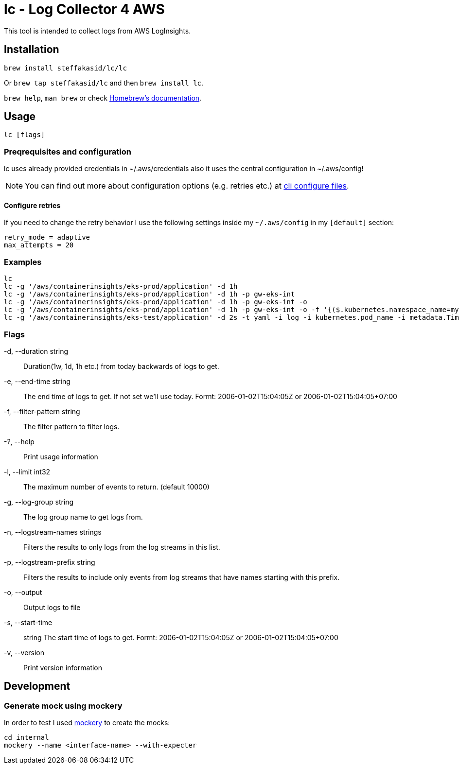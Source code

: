 = lc - Log Collector 4 AWS

This tool is intended to collect logs from AWS LogInsights.

== Installation 

`brew install steffakasid/lc/lc`

Or `brew tap steffakasid/lc` and then `brew install lc`.

`brew help`, `man brew` or check link:https://docs.brew.sh[Homebrew's documentation].

== Usage

`lc [flags]`

=== Preqrequisites and configuration

lc uses already provided credentials in ~/.aws/credentials also it uses the central configuration in ~/.aws/config!

NOTE: You can find out more about configuration options (e.g. retries etc.) at link:https://docs.aws.amazon.com/cli/latest/userguide/cli-configure-files.html[cli configure files].

==== Configure retries

If you need to change the retry behavior I use the following settings inside my `~/.aws/config` in my `[default]` section:

[source, property]
----
retry_mode = adaptive
max_attempts = 20
----

=== Examples

  lc
  lc -g '/aws/containerinsights/eks-prod/application' -d 1h
  lc -g '/aws/containerinsights/eks-prod/application' -d 1h -p gw-eks-int
  lc -g '/aws/containerinsights/eks-prod/application' -d 1h -p gw-eks-int -o
  lc -g '/aws/containerinsights/eks-prod/application' -d 1h -p gw-eks-int -o -f '{($.kubernetes.namespace_name=my-namespace) && ($.log=*multistep*)}'
  lc -g '/aws/containerinsights/eks-test/application' -d 2s -t yaml -i log -i kubernetes.pod_name -i metadata.Timestamp

=== Flags
-d, --duration string::           Duration(1w, 1d, 1h etc.) from today backwards of logs to get.
-e, --end-time string::           The end time of logs to get. If not set we'll use today. Formt: 2006-01-02T15:04:05Z or 2006-01-02T15:04:05+07:00
-f, --filter-pattern string::     The filter pattern to filter logs.
-?, --help::                      Print usage information
-l, --limit int32::               The maximum number of events to return. (default 10000)
-g, --log-group string::          The log group name to get logs from.
-n, --logstream-names strings::   Filters the results to only logs from the log streams in this list.
-p, --logstream-prefix string::   Filters the results to include only events from log streams that have names starting with this prefix.
-o, --output::                    Output logs to file
-s, --start-time:: string         The start time of logs to get. Formt: 2006-01-02T15:04:05Z or 2006-01-02T15:04:05+07:00
-v, --version::                   Print version information

== Development

=== Generate mock using mockery

In order to test I used link:https://github.com/vektra/mockery[mockery] to create the mocks:

[source,sh]
----
cd internal
mockery --name <interface-name> --with-expecter
----